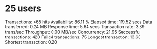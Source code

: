 * 25 users
Transactions:		         465 hits
Availability:		       86.11 %
Elapsed time:		      119.52 secs
Data transferred:	        0.24 MB
Response time:		        5.64 secs
Transaction rate:	        3.89 trans/sec
Throughput:		        0.00 MB/sec
Concurrency:		       21.95
Successful transactions:         420
Failed transactions:	          75
Longest transaction:	       13.63
Shortest transaction:	        0.20
